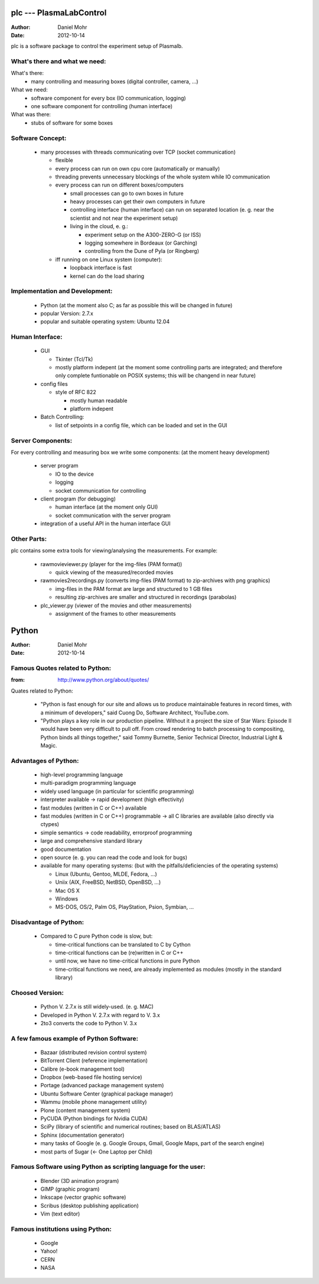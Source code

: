 plc --- PlasmaLabControl
========================
:Author: Daniel Mohr
:Date: 2012-10-14

plc is a software package to control the experiment setup of Plasmalb.

What's there and what we need:
------------------------------

What's there:
 * many controlling and measuring boxes
   (digital controller, camera, ...)

What we need:
 * software component for every box (IO communication, logging)
 * one software component for controlling (human interface)

What was there:
 * stubs of software for some boxes


Software Concept:
-----------------

 * many processes with threads communicating over TCP (socket communication)

   * flexible
   * every process can run on own cpu core (automatically or manually)
   * threading prevents unnecessary blockings of the whole system
     while IO communication

   * every process can run on different boxes/computers

     * small processes can go to own boxes in future
     * heavy processes can get their own computers in future
     * controlling interface (human interface) can run on separated location
       (e. g. near the scientist and not near the experiment setup)

     * living in the cloud, e. g.:

       * experiment setup on the A300-ZERO-G (or ISS)
       * logging somewhere in Bordeaux (or Garching)
       * controlling from the Dune of Pyla (or Ringberg)

   * iff running on one Linux system (computer):

     * loopback interface is fast
     * kernel can do the load sharing


Implementation and Development:
-------------------------------

 * Python
   (at the moment also C; as far as possible this will be changed in future)

 * popular Version: 2.7.x

 * popular and suitable operating system: Ubuntu 12.04


Human Interface:
----------------

 * GUI

   * Tkinter (Tcl/Tk)
   * mostly platform indepent
     (at the moment some controlling parts are integrated;
     and therefore only complete funtionable on POSIX systems;
     this will be changend in near future)

 * config files

   * style of RFC 822

     * mostly human readable
     * platform indepent

 * Batch Controlling:

   * list of setpoints in a config file, which can be loaded and set in the GUI


Server Components:
------------------

For every controlling and measuring box we write some components:
(at the moment heavy development)

 * server program

   * IO to the device
   * logging
   * socket communication for controlling

 * client program (for debugging)

   * human interface (at the moment only GUI)
   * socket communication with the server program

 * integration of a useful API in the human interface GUI

Other Parts:
------------

plc contains some extra tools for viewing/analysing the measurements.
For example:

 * rawmovieviewer.py
   (player for the img-files (PAM format))

   * quick viewing of the measured/recorded movies

 * rawmovies2recordings.py
   (converts img-files (PAM format) to zip-archives with png graphics)

   * img-files in the PAM format are large and structured to 1 GB files
   * resulting zip-archives are smaller and
     structured in recordings (parabolas)

 * plc_viewer.py
   (viewer of the movies and other measurements)

   * assignment of the frames to other measurements


Python
======
:Author: Daniel Mohr
:Date: 2012-10-14

Famous Quotes related to Python:
--------------------------------
:from: http://www.python.org/about/quotes/

Quates related to Python:

 * "Python is fast enough for our site and allows us to produce maintainable
   features in record times, with a minimum of developers,"
   said Cuong Do, Software Architect, YouTube.com.

 * "Python plays a key role in our production pipeline. Without it a project
   the size of Star Wars: Episode II would have been very difficult to pull
   off. From crowd rendering to batch processing to compositing, Python binds
   all things together,"
   said Tommy Burnette, Senior Technical Director, Industrial Light & Magic.


Advantages of Python:
---------------------

 * high-level programming language
 * multi-paradigm programming language
 * widely used language (in particular for scientific programming)
 * interpreter available -> rapid development (high effectivity)
 * fast modules (written in C or C++) available
 * fast modules (written in C or C++) programmable
   -> all C libraries are available (also directly via ctypes)
 * simple semantics -> code readability, errorproof programming
 * large and comprehensive standard library
 * good documentation
 * open source (e. g. you can read the code and look for bugs)
 * available for many operating systems:
   (but with the pitfalls/deficiencies of the operating systems)

   * Linux (Ubuntu, Gentoo, MLDE, Fedora, ...)
   * Uniix (AIX, FreeBSD, NetBSD, OpenBSD, ...)
   * Mac OS X
   * Windows
   * MS-DOS, OS/2, Palm OS, PlayStation, Psion, Symbian, ...


Disadvantage of Python:
-----------------------

 * Compared to C pure Python code is slow, but:

   * time-critical functions can be translated to C by Cython
   * time-critical functions can be (re)written in C or C++
   * until now, we have no time-critical functions in pure Python
   * time-critical functions we need, are already implemented as modules
     (mostly in the standard library)


Choosed Version:
----------------

 * Python V. 2.7.x is still widely-used. (e. g. MAC)
 * Developed in Python V. 2.7.x with regard to V. 3.x
 * 2to3 converts the code to Python V. 3.x


A few famous example of Python Software:
----------------------------------------

 * Bazaar (distributed revision control system)
 * BitTorrent Client (reference implementation)
 * Calibre (e-book management tool)
 * Dropbox (web-based file hosting service)
 * Portage (advanced package management system)
 * Ubuntu Software Center (graphical package manager)
 * Wammu (mobile phone management utility)
 * Plone (content management system)
 * PyCUDA (Python bindings for Nvidia CUDA)
 * SciPy (library of scientific and numerical routines; based on BLAS/ATLAS)
 * Sphinx (documentation generator)
 * many tasks of Google
   (e. g. Google Groups, Gmail, Google Maps, part of the search engine)
 * most parts of Sugar (<- One Laptop per Child)


Famous Software using Python as scripting language for the user:
----------------------------------------------------------------

 * Blender (3D animation program)
 * GIMP (graphic program)
 * Inkscape (vector graphic software)
 * Scribus (desktop publishing application)
 * Vim (text editor)


Famous institutions using Python:
---------------------------------

 * Google
 * Yahoo!
 * CERN
 * NASA
